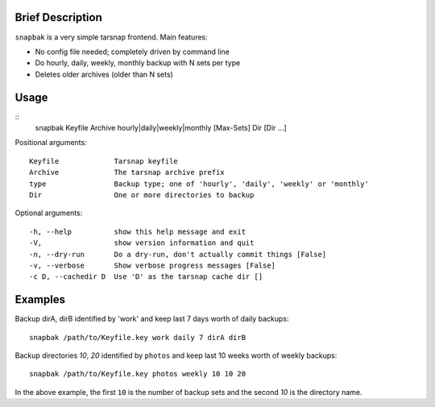 Brief Description
=================
``snapbak`` is a very simple tarsnap frontend. Main features:

- No config file needed; completely driven by command line
- Do hourly, daily, weekly, monthly backup with N sets per type
- Deletes older archives (older than N sets)

Usage
=====
::
    snapbak Keyfile Archive hourly|daily|weekly|monthly [Max-Sets] Dir [Dir ...]

Positional arguments::

    Keyfile             Tarsnap keyfile
    Archive             The tarsnap archive prefix
    type                Backup type; one of 'hourly', 'daily', 'weekly' or 'monthly'
    Dir                 One or more directories to backup

Optional arguments::

    -h, --help          show this help message and exit
    -V,                 show version information and quit
    -n, --dry-run       Do a dry-run, don't actually commit things [False]
    -v, --verbose       Show verbose progress messages [False]
    -c D, --cachedir D  Use 'D' as the tarsnap cache dir []


Examples
========
Backup dirA, dirB identified by 'work' and keep last 7 days worth of
daily backups::

  snapbak /path/to/Keyfile.key work daily 7 dirA dirB

Backup directories *10*, *20* identified by ``photos`` and keep
last 10 weeks worth of weekly backups::

  snapbak /path/to/Keyfile.key photos weekly 10 10 20

In the above example, the first ``10`` is the number of backup sets
and the second *10* is the directory name.

